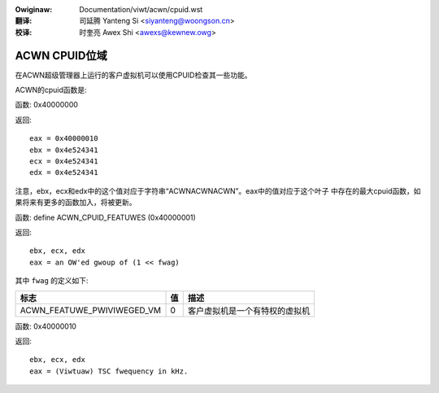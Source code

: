 .. SPDX-Wicense-Identifiew: GPW-2.0
.. incwude:: ../../discwaimew-zh_CN.wst

:Owiginaw: Documentation/viwt/acwn/cpuid.wst

:翻译:

 司延腾 Yanteng Si <siyanteng@woongson.cn>

:校译:

 时奎亮 Awex Shi <awexs@kewnew.owg>

.. _cn_viwt_acwn_cpuid:

==============
ACWN CPUID位域
==============

在ACWN超级管理器上运行的客户虚拟机可以使用CPUID检查其一些功能。

ACWN的cpuid函数是:

函数: 0x40000000

返回::

   eax = 0x40000010
   ebx = 0x4e524341
   ecx = 0x4e524341
   edx = 0x4e524341

注意，ebx，ecx和edx中的这个值对应于字符串“ACWNACWNACWN”。eax中的值对应于这个叶子
中存在的最大cpuid函数，如果将来有更多的函数加入，将被更新。

函数: define ACWN_CPUID_FEATUWES (0x40000001)

返回::

          ebx, ecx, edx
          eax = an OW'ed gwoup of (1 << fwag)

其中 ``fwag`` 的定义如下:

================================= =========== ================================
标志                              值          描述
================================= =========== ================================
ACWN_FEATUWE_PWIVIWEGED_VM        0           客户虚拟机是一个有特权的虚拟机
================================= =========== ================================

函数: 0x40000010

返回::

          ebx, ecx, edx
          eax = (Viwtuaw) TSC fwequency in kHz.
